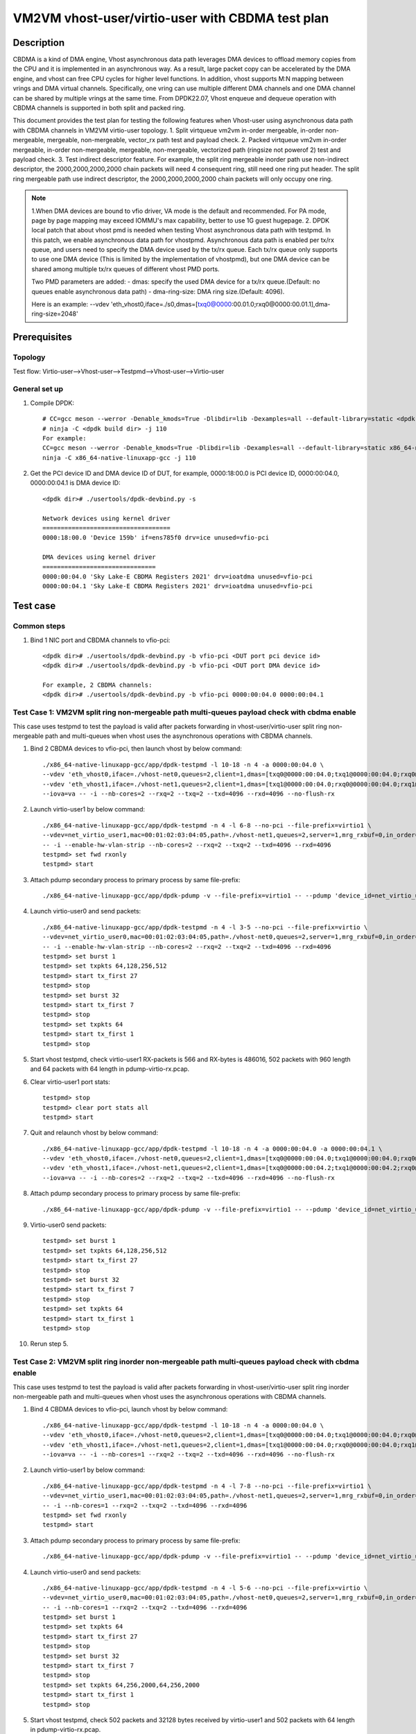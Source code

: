 .. SPDX-License-Identifier: BSD-3-Clause
   Copyright(c) 2022 Intel Corporation


=================================================
VM2VM vhost-user/virtio-user with CBDMA test plan
=================================================

Description
===========

CBDMA is a kind of DMA engine, Vhost asynchronous data path leverages DMA devices to offload memory copies from the CPU
and it is implemented in an asynchronous way. As a result, large packet copy can be accelerated by the DMA engine, and
vhost can free CPU cycles for higher level functions. In addition, vhost supports M:N mapping between vrings and DMA
virtual channels. Specifically, one vring can use multiple different DMA channels and one DMA channel can be shared by
multiple vrings at the same time. From DPDK22.07, Vhost enqueue and dequeue operation with CBDMA channels is supported
in both split and packed ring.

This document provides the test plan for testing the following features when Vhost-user using asynchronous data path with
CBDMA channels in VM2VM virtio-user topology.
1. Split virtqueue vm2vm in-order mergeable, in-order non-mergeable, mergeable, non-mergeable, vector_rx path test and payload check.
2. Packed virtqueue vm2vm in-order mergeable, in-order non-mergeable, mergeable, non-mergeable, vectorized path (ringsize not powerof 2) test and payload check.
3. Test indirect descriptor feature.
For example, the split ring mergeable inorder path use non-indirect descriptor, the 2000,2000,2000,2000 chain packets will need 4 consequent ring,
still need one ring put header.
The split ring mergeable path use indirect descriptor, the 2000,2000,2000,2000 chain packets will only occupy one ring.

.. note::

   1.When DMA devices are bound to vfio driver, VA mode is the default and recommended. For PA mode, page by page mapping may
   exceed IOMMU's max capability, better to use 1G guest hugepage.
   2. DPDK local patch that about vhost pmd is needed when testing Vhost asynchronous data path with testpmd. In this patch,
   we enable asynchronous data path for vhostpmd. Asynchronous data path is enabled per tx/rx queue, and users need to specify
   the DMA device used by the tx/rx queue. Each tx/rx queue only supports to use one DMA device (This is limited by the
   implementation of vhostpmd), but one DMA device can be shared among multiple tx/rx queues of different vhost PMD ports.

   Two PMD parameters are added:
   - dmas:	specify the used DMA device for a tx/rx queue.(Default: no queues enable asynchronous data path)
   - dma-ring-size: DMA ring size.(Default: 4096).

   Here is an example:
   --vdev 'eth_vhost0,iface=./s0,dmas=[txq0@0000:00.01.0;rxq0@0000:00.01.1],dma-ring-size=2048'

Prerequisites
=============

Topology
--------
Test flow: Virtio-user-->Vhost-user-->Testpmd-->Vhost-user-->Virtio-user

General set up
--------------
1. Compile DPDK::

    # CC=gcc meson --werror -Denable_kmods=True -Dlibdir=lib -Dexamples=all --default-library=static <dpdk build dir>
    # ninja -C <dpdk build dir> -j 110
    For example:
    CC=gcc meson --werror -Denable_kmods=True -Dlibdir=lib -Dexamples=all --default-library=static x86_64-native-linuxapp-gcc
    ninja -C x86_64-native-linuxapp-gcc -j 110

2. Get the PCI device ID and DMA device ID of DUT, for example, 0000:18:00.0 is PCI device ID, 0000:00:04.0, 0000:00:04.1 is DMA device ID::

    <dpdk dir># ./usertools/dpdk-devbind.py -s

    Network devices using kernel driver
    ===================================
    0000:18:00.0 'Device 159b' if=ens785f0 drv=ice unused=vfio-pci

    DMA devices using kernel driver
    ===============================
    0000:00:04.0 'Sky Lake-E CBDMA Registers 2021' drv=ioatdma unused=vfio-pci
    0000:00:04.1 'Sky Lake-E CBDMA Registers 2021' drv=ioatdma unused=vfio-pci

Test case
=========

Common steps
------------
1. Bind 1 NIC port and CBDMA channels to vfio-pci::

    <dpdk dir># ./usertools/dpdk-devbind.py -b vfio-pci <DUT port pci device id>
    <dpdk dir># ./usertools/dpdk-devbind.py -b vfio-pci <DUT port DMA device id>

    For example, 2 CBDMA channels:
    <dpdk dir># ./usertools/dpdk-devbind.py -b vfio-pci 0000:00:04.0 0000:00:04.1

Test Case 1: VM2VM split ring non-mergeable path multi-queues payload check with cbdma enable
---------------------------------------------------------------------------------------------
This case uses testpmd to test the payload is valid after packets forwarding in vhost-user/virtio-user
split ring non-mergeable path and multi-queues when vhost uses the asynchronous operations with CBDMA channels.

1. Bind 2 CBDMA devices to vfio-pci, then launch vhost by below command::

    ./x86_64-native-linuxapp-gcc/app/dpdk-testpmd -l 10-18 -n 4 -a 0000:00:04.0 \
    --vdev 'eth_vhost0,iface=./vhost-net0,queues=2,client=1,dmas=[txq0@0000:00:04.0;txq1@0000:00:04.0;rxq0@0000:00:04.0]' \
    --vdev 'eth_vhost1,iface=./vhost-net1,queues=2,client=1,dmas=[txq1@0000:00:04.0;rxq0@0000:00:04.0;rxq1@0000:00:04.0]' \
    --iova=va -- -i --nb-cores=2 --rxq=2 --txq=2 --txd=4096 --rxd=4096 --no-flush-rx

2. Launch virtio-user1 by below command::

    ./x86_64-native-linuxapp-gcc/app/dpdk-testpmd -n 4 -l 6-8 --no-pci --file-prefix=virtio1 \
    --vdev=net_virtio_user1,mac=00:01:02:03:04:05,path=./vhost-net1,queues=2,server=1,mrg_rxbuf=0,in_order=0,queue_size=4096 \
    -- -i --enable-hw-vlan-strip --nb-cores=2 --rxq=2 --txq=2 --txd=4096 --rxd=4096
    testpmd> set fwd rxonly
    testpmd> start

3. Attach pdump secondary process to primary process by same file-prefix::

    ./x86_64-native-linuxapp-gcc/app/dpdk-pdump -v --file-prefix=virtio1 -- --pdump 'device_id=net_virtio_user1,queue=*,rx-dev=./pdump-virtio-rx.pcap,mbuf-size=8000'

4. Launch virtio-user0 and send packets::

    ./x86_64-native-linuxapp-gcc/app/dpdk-testpmd -n 4 -l 3-5 --no-pci --file-prefix=virtio \
    --vdev=net_virtio_user0,mac=00:01:02:03:04:05,path=./vhost-net0,queues=2,server=1,mrg_rxbuf=0,in_order=0,queue_size=4096 \
    -- -i --enable-hw-vlan-strip --nb-cores=2 --rxq=2 --txq=2 --txd=4096 --rxd=4096
    testpmd> set burst 1
    testpmd> set txpkts 64,128,256,512
    testpmd> start tx_first 27
    testpmd> stop
    testpmd> set burst 32
    testpmd> start tx_first 7
    testpmd> stop
    testpmd> set txpkts 64
    testpmd> start tx_first 1
    testpmd> stop

5. Start vhost testpmd, check virtio-user1 RX-packets is 566 and RX-bytes is 486016, 502 packets with 960 length and 64 packets with 64 length in pdump-virtio-rx.pcap.

6. Clear virtio-user1 port stats::

    testpmd> stop
    testpmd> clear port stats all
    testpmd> start

7. Quit and relaunch vhost by below command::

    ./x86_64-native-linuxapp-gcc/app/dpdk-testpmd -l 10-18 -n 4 -a 0000:00:04.0 -a 0000:00:04.1 \
    --vdev 'eth_vhost0,iface=./vhost-net0,queues=2,client=1,dmas=[txq0@0000:00:04.0;txq1@0000:00:04.0;rxq0@0000:00:04.1;rxq1@0000:00:04.1]' \
    --vdev 'eth_vhost1,iface=./vhost-net1,queues=2,client=1,dmas=[txq0@0000:00:04.2;txq1@0000:00:04.2;rxq0@0000:00:04.3;rxq1@0000:00:04.3]' \
    --iova=va -- -i --nb-cores=2 --rxq=2 --txq=2 --txd=4096 --rxd=4096 --no-flush-rx

8. Attach pdump secondary process to primary process by same file-prefix::

    ./x86_64-native-linuxapp-gcc/app/dpdk-pdump -v --file-prefix=virtio1 -- --pdump 'device_id=net_virtio_user1,queue=*,rx-dev=./pdump-virtio-rx.pcap,mbuf-size=8000'

9. Virtio-user0 send packets::

    testpmd> set burst 1
    testpmd> set txpkts 64,128,256,512
    testpmd> start tx_first 27
    testpmd> stop
    testpmd> set burst 32
    testpmd> start tx_first 7
    testpmd> stop
    testpmd> set txpkts 64
    testpmd> start tx_first 1
    testpmd> stop

10. Rerun step 5.

Test Case 2: VM2VM split ring inorder non-mergeable path multi-queues payload check with cbdma enable
-----------------------------------------------------------------------------------------------------
This case uses testpmd to test the payload is valid after packets forwarding in vhost-user/virtio-user
split ring inorder non-mergeable path and multi-queues when vhost uses the asynchronous operations with CBDMA channels.

1. Bind 4 CBDMA devices to vfio-pci, launch vhost by below command::

    ./x86_64-native-linuxapp-gcc/app/dpdk-testpmd -l 10-18 -n 4 -a 0000:00:04.0 \
    --vdev 'eth_vhost0,iface=./vhost-net0,queues=2,client=1,dmas=[txq0@0000:00:04.0;txq1@0000:00:04.0;rxq0@0000:00:04.0]' \
    --vdev 'eth_vhost1,iface=./vhost-net1,queues=2,client=1,dmas=[txq1@0000:00:04.0;rxq0@0000:00:04.0;rxq1@0000:00:04.0]' \
    --iova=va -- -i --nb-cores=1 --rxq=2 --txq=2 --txd=4096 --rxd=4096 --no-flush-rx

2. Launch virtio-user1 by below command::

    ./x86_64-native-linuxapp-gcc/app/dpdk-testpmd -n 4 -l 7-8 --no-pci --file-prefix=virtio1 \
    --vdev=net_virtio_user1,mac=00:01:02:03:04:05,path=./vhost-net1,queues=2,server=1,mrg_rxbuf=0,in_order=1,queue_size=4096 \
    -- -i --nb-cores=1 --rxq=2 --txq=2 --txd=4096 --rxd=4096
    testpmd> set fwd rxonly
    testpmd> start

3. Attach pdump secondary process to primary process by same file-prefix::

    ./x86_64-native-linuxapp-gcc/app/dpdk-pdump -v --file-prefix=virtio1 -- --pdump 'device_id=net_virtio_user1,queue=*,rx-dev=./pdump-virtio-rx.pcap,mbuf-size=8000'

4. Launch virtio-user0 and send packets::

    ./x86_64-native-linuxapp-gcc/app/dpdk-testpmd -n 4 -l 5-6 --no-pci --file-prefix=virtio \
    --vdev=net_virtio_user0,mac=00:01:02:03:04:05,path=./vhost-net0,queues=2,server=1,mrg_rxbuf=0,in_order=1,queue_size=4096 \
    -- -i --nb-cores=1 --rxq=2 --txq=2 --txd=4096 --rxd=4096
    testpmd> set burst 1
    testpmd> set txpkts 64
    testpmd> start tx_first 27
    testpmd> stop
    testpmd> set burst 32
    testpmd> start tx_first 7
    testpmd> stop
    testpmd> set txpkts 64,256,2000,64,256,2000
    testpmd> start tx_first 1
    testpmd> stop

5. Start vhost testpmd, check 502 packets and 32128 bytes received by virtio-user1 and 502 packets with 64 length in pdump-virtio-rx.pcap.

6. Clear virtio-user1 port stats::

    testpmd> stop
    testpmd> clear port stats all
    testpmd> start

7. Quit and relaunch vhost by below command::

    ./x86_64-native-linuxapp-gcc/app/dpdk-testpmd -l 10-18 -n 4 -a 0000:00:04.0 -a 0000:00:04.1 -a 0000:00:04.2 -a 0000:00:04.3 \
    --vdev 'eth_vhost0,iface=./vhost-net0,queues=2,client=1,dmas=[txq0@0000:00:04.0;txq1@0000:00:04.0;rxq0@0000:00:04.1;rxq1@0000:00:04.1]' \
    --vdev 'eth_vhost1,iface=./vhost-net1,queues=2,client=1,dmas=[txq0@0000:00:04.2;txq1@0000:00:04.2;rxq0@0000:00:04.3;rxq1@0000:00:04.3]' \
    --iova=va -- -i --nb-cores=1 --rxq=2 --txq=2 --txd=4096 --rxd=4096 --no-flush-rx

8. Attach pdump secondary process to primary process by same file-prefix::

    ./x86_64-native-linuxapp-gcc/app/dpdk-pdump -v --file-prefix=virtio1 -- --pdump 'device_id=net_virtio_user1,queue=*,rx-dev=./pdump-virtio-rx.pcap,mbuf-size=8000'

9. Virtio-user0 send packets::

    testpmd> set burst 1
    testpmd> start tx_first 27
    testpmd> stop
    testpmd> set burst 32
    testpmd> start tx_first 7
    testpmd> stop
    testpmd> set txpkts 64,256,2000,64,256,2000
    testpmd> start tx_first 1
    testpmd> stop

10. Rerun step 5.

Test Case 3: VM2VM split ring vectorized path multi-queues payload check with cbdma enable
------------------------------------------------------------------------------------------
This case uses testpmd to test the payload is valid after packets forwarding in vhost-user/virtio-user
split ring vectorized path and multi-queues when vhost uses the asynchronous operations with CBDMA channels.

1. Bind 8 CBDMA devices to vfio-pci, launch vhost by below command::

    ./x86_64-native-linuxapp-gcc/app/dpdk-testpmd -l 10-18 -n 4 -a 0000:00:04.0 0 \
    --vdev 'eth_vhost0,iface=./vhost-net0,queues=2,client=1,dmas=[txq0@0000:00:04.0;txq1@0000:00:04.0;rxq0@0000:00:04.0]' \
    --vdev 'eth_vhost1,iface=./vhost-net1,queues=2,client=1,dmas=[txq1@0000:00:04.0;rxq0@0000:00:04.0;rxq1@0000:00:04.0]' \
    --iova=va -- -i --nb-cores=1 --rxq=2 --txq=2 --txd=4096 --rxd=4096 --no-flush-rx

2. Launch virtio-user1 by below command::

    ./x86_64-native-linuxapp-gcc/app/dpdk-testpmd -n 4 -l 7-8 --no-pci --file-prefix=virtio1 \
    --vdev=net_virtio_user1,mac=00:01:02:03:04:05,path=./vhost-net1,queues=2,server=1,mrg_rxbuf=0,in_order=0,vectorized=1,queue_size=4096 \
    -- -i --nb-cores=1 --rxq=2 --txq=2 --txd=4096 --rxd=4096
    testpmd> set fwd rxonly
    testpmd> start

3. Attach pdump secondary process to primary process by same file-prefix::

    ./x86_64-native-linuxapp-gcc/app/dpdk-pdump -v --file-prefix=virtio1 -- --pdump 'device_id=net_virtio_user1,queue=*,rx-dev=./pdump-virtio-rx.pcap,mbuf-size=8000'

4. Launch virtio-user0 and send packets::

    ./x86_64-native-linuxapp-gcc/app/dpdk-testpmd -n 4 -l 5-6 --no-pci --file-prefix=virtio \
    --vdev=net_virtio_user0,mac=00:01:02:03:04:05,path=./vhost-net0,queues=2,server=1,mrg_rxbuf=0,in_order=0,,vectorized=1,queue_size=4096 \
    -- -i --nb-cores=1 --rxq=2 --txq=2 --txd=4096 --rxd=4096
    testpmd> set burst 32
    testpmd> set txpkts 64
    testpmd> start tx_first 7
    testpmd> stop
    testpmd> set burst 1
    testpmd> set txpkts 64,256,2000,64,256,2000
    testpmd> start tx_first 27
    testpmd> stop

5. Start vhost testpmd, check 448 packets and 28672 bytes received by virtio-user1 and 448 packets with 64 length in pdump-virtio-rx.pcap.

6. Clear virtio-user1 port stats::

    testpmd> stop
    testpmd> clear port stats all
    testpmd> start

7. Quit and relaunch vhost by below command::

    ./x86_64-native-linuxapp-gcc/app/dpdk-testpmd -l 10-18 -n 4 \
    -a 0000:00:04.0 -a 0000:00:04.1 -a 0000:00:04.2 -a 0000:00:04.3 -a 0000:00:04.4 -a 0000:00:04.5 -a 0000:00:04.6 -a 0000:00:04.7 \
    --vdev 'eth_vhost0,iface=./vhost-net0,queues=2,client=1,dmas=[txq0@0000:00:04.0;txq1@0000:00:04.1;rxq0@0000:00:04.2;rxq1@0000:00:04.3]' \
    --vdev 'eth_vhost1,iface=./vhost-net1,queues=2,client=1,dmas=[txq0@0000:00:04.4;txq1@0000:00:04.5;rxq0@0000:00:04.6;rxq1@0000:00:04.7]' \
    --iova=va -- -i --nb-cores=1 --rxq=2 --txq=2 --txd=4096 --rxd=4096 --no-flush-rx

8. Attach pdump secondary process to primary process by same file-prefix::

    ./x86_64-native-linuxapp-gcc/app/dpdk-pdump -v --file-prefix=virtio1 -- --pdump 'device_id=net_virtio_user1,queue=*,rx-dev=./pdump-virtio-rx.pcap,mbuf-size=8000'

9. Virtio-user0 send packets::

    testpmd> set burst 32
    testpmd> set txpkts 64
    testpmd> start tx_first 7
    testpmd> stop
    testpmd> set burst 1
    testpmd> set txpkts 64,256,2000,64,256,2000
    testpmd> start tx_first 27
    testpmd> stop

10. Rerun step 5.

Test Case 4: VM2VM split ring inorder mergeable path test non-indirect descriptor with cbdma enable
---------------------------------------------------------------------------------------------------
This case uses testpmd to test the payload is valid and non-indirect descriptor after packets forwarding
in vhost-user/virtio-user split ring inorder mergeable path and multi-queues when vhost uses the asynchronous
operations with CBDMA channels.

1. Bind 8 CBDMA devices to vfio-pci, launch testpmd by below command::

    ./x86_64-native-linuxapp-gcc/app/dpdk-testpmd -l 10-18 -n 4 -a 0000:00:04.0 -a 0000:00:04.1 \
    --vdev 'eth_vhost0,iface=./vhost-net0,queues=2,client=1,dmas=[txq0@0000:00:04.0;txq1@0000:00:04.0;rxq0@0000:00:04.0]' \
    --vdev 'eth_vhost1,iface=./vhost-net1,queues=2,client=1,dmas=[txq0@0000:00:04.0;rxq0@0000:00:04.0;rxq1@0000:00:04.0]' \
    --iova=va -- -i --nb-cores=1 --rxq=2 --txq=2 --txd=256 --rxd=256 --no-flush-rx

2. Launch virtio-user1 by below command::

    ./x86_64-native-linuxapp-gcc/app/dpdk-testpmd -n 4 -l 7-8 --no-pci --file-prefix=virtio1 \
    --vdev=net_virtio_user1,mac=00:01:02:03:04:05,path=./vhost-net1,queues=2,server=1,mrg_rxbuf=1,in_order=1,queue_size=256 \
    -- -i --nb-cores=1 --rxq=2 --txq=2 --txd=256 --rxd=256
    testpmd> set fwd rxonly
    testpmd> start

3. Attach pdump secondary process to primary process by same file-prefix::

    ./x86_64-native-linuxapp-gcc/app/dpdk-pdump -v --file-prefix=virtio1 -- --pdump 'device_id=net_virtio_user1,queue=*,rx-dev=./pdump-virtio-rx.pcap,mbuf-size=8000'

4. Launch virtio-user0 and send packets(include 251 small packets and 32 8K packets)::

    ./x86_64-native-linuxapp-gcc/app/dpdk-testpmd -n 4 -l 5-6 --no-pci --file-prefix=virtio \
    --vdev=net_virtio_user0,mac=00:01:02:03:04:05,path=./vhost-net0,queues=2,server=1,mrg_rxbuf=1,in_order=1,queue_size=256 \
    -- -i --nb-cores=1 --rxq=2 --txq=2 --txd=256 --rxd=256
    testpmd> set burst 1
    testpmd> set txpkts 64
    testpmd> start tx_first 27
    testpmd> stop
    testpmd> set burst 32
    testpmd> start tx_first 7
    testpmd> stop
    testpmd> set txpkts 2000,2000,2000,2000
    testpmd> start tx_first 1
    testpmd> stop

5. Start vhost, then quit pdump and three testpmd, about split virtqueue inorder mergeable path, it use the non-direct descriptors, the 8k length pkt will occupies 5 ring:2000,2000,2000,2000 will need 4 consequent ring,
still need one ring put header. So check 504 packets and 48128 bytes received by virtio-user1 and 502 packets with 64 length and 2 packets with 8K length in pdump-virtio-rx.pcap.

6. Relaunch vhost by below command::

    ./x86_64-native-linuxapp-gcc/app/dpdk-testpmd -l 10-18 -n 4 -a 0000:00:04.0 -a 0000:00:04.1 -a 0000:00:04.2 -a 0000:00:04.3 -a 0000:00:04.4 -a 0000:00:04.5 -a 0000:00:04.6 -a 0000:00:04.7 \
    --vdev 'eth_vhost0,iface=./vhost-net0,queues=2,client=1,dmas=[txq0@0000:00:04.0;txq1@0000:00:04.1;rxq0@0000:00:04.2;rxq1@0000:00:04.3]' \
    --vdev 'eth_vhost1,iface=./vhost-net1,queues=2,client=1,dmas=[txq0@0000:00:04.4;txq1@0000:00:04.5;rxq0@0000:00:04.6;rxq1@0000:00:04.7]' \
    --iova=va -- -i --nb-cores=1 --rxq=2 --txq=2 --txd=256 --rxd=256 --no-flush-rx

7. Rerun step 2-5.

Test Case 5: VM2VM split ring mergeable path test indirect descriptor with cbdma enable
---------------------------------------------------------------------------------------
This case uses testpmd to test the payload is valid and indirect descriptor after packets
forwarding in vhost-user/virtio-user split ring mergeable path and multi-queues when vhost
uses the asynchronous operations with CBDMA channels.

1. Bind 8 CBDMA devices to vfio-pci, launch testpmd by below command::

    ./x86_64-native-linuxapp-gcc/app/dpdk-testpmd -l 10-18 -n 4 -a 0000:00:04.0 -a 0000:00:04.1 \
    --vdev 'eth_vhost0,iface=./vhost-net0,queues=2,client=1,dmas=[txq0@0000:00:04.0;rxq0@0000:00:04.0;rxq1@0000:00:04.0]' \
    --vdev 'eth_vhost1,iface=./vhost-net1,queues=2,client=1,dmas=[txq0@0000:00:04.1;txq1@0000:00:04.1;rxq0@0000:00:04.1]' \
    --iova=va -- -i --nb-cores=1 --rxq=2 --txq=2 --txd=256 --rxd=256 --no-flush-rx

2. Launch virtio-user1 by below command::

    ./x86_64-native-linuxapp-gcc/app/dpdk-testpmd -n 4 -l 7-8 --no-pci --file-prefix=virtio1 \
    --vdev=net_virtio_user1,mac=00:01:02:03:04:05,path=./vhost-net1,queues=2,server=1,mrg_rxbuf=1,in_order=0,queue_size=256 \
    -- -i --nb-cores=1 --rxq=2 --txq=2 --txd=256 --rxd=256
    testpmd> set fwd rxonly
    testpmd> start

3. Attach pdump secondary process to primary process by same file-prefix::

    ./x86_64-native-linuxapp-gcc/app/dpdk-pdump -v --file-prefix=virtio1 -- --pdump 'device_id=net_virtio_user1,queue=*,rx-dev=./pdump-virtio-rx.pcap,mbuf-size=8000'

4. Launch virtio-user0 and send packets(include 251 small packets and 32 8K packets)::

    ./x86_64-native-linuxapp-gcc/app/dpdk-testpmd -n 4 -l 5-6 --no-pci --file-prefix=virtio \
    --vdev=net_virtio_user0,mac=00:01:02:03:04:05,path=./vhost-net0,queues=2,server=1,mrg_rxbuf=1,in_order=0,queue_size=256 \
    -- -i --nb-cores=1 --rxq=2 --txq=2 --txd=256 --rxd=256
    testpmd> set burst 1
    testpmd> set txpkts 64
    testpmd> start tx_first 27
    testpmd> stop
    testpmd> set burst 32
    testpmd> start tx_first 7
    testpmd> stop
    testpmd> set txpkts 2000,2000,2000,2000
    testpmd> start tx_first 1
    testpmd> stop

5. Start vhost, then quit pdump and three testpmd, about split virtqueue mergeable path, it use the indirect descriptors, the 8k length pkt will just occupies one ring.
So check 512 packets and 112128 bytes received by virtio-user1 and 502 packets with 64 length and 10 packets with 8K length in pdump-virtio-rx.pcap.

6. Quit and relaunch vhost by below command::

    ./x86_64-native-linuxapp-gcc/app/dpdk-testpmd -l 10-18 -n 4 -a 0000:00:04.0 -a 0000:00:04.1 -a 0000:00:04.2 -a 0000:00:04.3 -a 0000:00:04.4 -a 0000:00:04.5 -a 0000:00:04.6 -a 0000:00:04.7 \
    --vdev 'eth_vhost0,iface=./vhost-net0,queues=2,client=1,dmas=[txq0@0000:00:04.0;txq0@0000:00:04.1;rxq0@0000:00:04.2;rxq1@0000:00:04.3]' \
    --vdev 'eth_vhost1,iface=./vhost-net1,queues=2,client=1,dmas=[txq0@0000:00:04.4;txq0@0000:00:04.5;rxq0@0000:00:04.6;rxq1@0000:00:04.7]' \
    --iova=va -- -i --nb-cores=1 --rxq=2 --txq=2 --txd=256 --rxd=256 --no-flush-rx

7. Rerun step 2-5.

Test Case 6: VM2VM packed ring non-mergeable path multi-queues payload check with cbdma enable
----------------------------------------------------------------------------------------------
This case uses testpmd to test the payload is valid after packets forwarding in vhost-user/virtio-user
packed ring non-mergeable path and multi-queues when vhost uses the asynchronous operations with CBDMA channels.

1. Bind 2 CBDMA devices to vfio-pci, launch vhost by below command::

    ./x86_64-native-linuxapp-gcc/app/dpdk-testpmd -l 10-18 -n 4 -a 0000:00:04.0 -a 0000:00:04.1 \
    --vdev 'eth_vhost0,iface=./vhost-net0,queues=2,client=1,dmas=[txq0@0000:00:04.0;txq1@0000:00:04.1;rxq0@0000:00:04.0;rxq1@0000:00:04.1]' \
    --vdev 'eth_vhost1,iface=./vhost-net1,queues=2,client=1,dmas=[txq0@0000:00:04.0;txq1@0000:00:04.1;rxq0@0000:00:04.0;rxq1@0000:00:04.1]' \
    --iova=va -i --nb-cores=1 --rxq=2 --txq=2 --txd=4096 --rxd=4096 --no-flush-rx

2. Launch virtio-user1 by below command::

    ./x86_64-native-linuxapp-gcc/app/dpdk-testpmd -n 4 -l 7-8 --no-pci --file-prefix=virtio1 \
    --vdev=net_virtio_user1,mac=00:01:02:03:04:05,path=./vhost-net1,queues=2,server=1,packed_vq=1,mrg_rxbuf=0,in_order=0,queue_size=4096 \
    -- -i --nb-cores=1 --rxq=2 --txq=2 --txd=4096 --rxd=4096
    testpmd> set fwd rxonly
    testpmd> start

3. Attach pdump secondary process to primary process by same file-prefix::

    ./x86_64-native-linuxapp-gcc/app/dpdk-pdump -v --file-prefix=virtio1 -- --pdump 'device_id=net_virtio_user1,queue=*,rx-dev=./pdump-virtio-rx.pcap,mbuf-size=8000'

4. Launch virtio-user0 and send packets::

    ./x86_64-native-linuxapp-gcc/app/dpdk-testpmd -n 4 -l 5-6 --no-pci --file-prefix=virtio \
    --vdev=net_virtio_user0,mac=00:01:02:03:04:05,path=./vhost-net0,queues=2,server=1,packed_vq=1,mrg_rxbuf=0,in_order=0,queue_size=4096 \
    -- -i --nb-cores=1 --rxq=2 --txq=2 --txd=4096 --rxd=4096
    testpmd> set burst 32
    testpmd> set txpkts 64
    testpmd> start tx_first 7
    testpmd> stop
    testpmd> set burst 1
    testpmd> set txpkts 64,256,2000,64,256,2000
    testpmd> start tx_first 27
    testpmd> stop

5. Start vhost testpmd, check virtio-user1 RX-packets is 448 and RX-bytes is 28672, 448 packets with 64 length in pdump-virtio-rx.pcap.

6. Clear virtio-user1 port stats::

    testpmd> stop
    testpmd> clear port stats all
    testpmd> start

7. Quit and relaunch vhost with iova=pa by below command::

    ./x86_64-native-linuxapp-gcc/app/dpdk-testpmd -l 10-18 -n 4 -a 0000:00:04.0 -a 0000:00:04.1 \
    --vdev 'eth_vhost0,iface=./vhost-net0,queues=2,client=1,dmas=[txq0@0000:00:04.0;rxq0@0000:00:04.0;rxq1@0000:00:04.1]' \
    --vdev 'eth_vhost1,iface=./vhost-net1,queues=2,client=1,dmas=[txq0@0000:00:04.0;txq1@0000:00:04.1;rxq0@0000:00:04.0]' \
    --iova=va -i --nb-cores=1 --rxq=2 --txq=2 --txd=4096 --rxd=4096 --no-flush-rx

8. Attach pdump secondary process to primary process by same file-prefix::

    ./x86_64-native-linuxapp-gcc/app/dpdk-pdump -v --file-prefix=virtio1 -- --pdump 'device_id=net_virtio_user1,queue=*,rx-dev=./pdump-virtio-rx.pcap,mbuf-size=8000'

9. Virtio-user0 send packets::

    testpmd> set burst 32
    testpmd> set txpkts 64
    testpmd> start tx_first 7
    testpmd> stop
    testpmd> set burst 1
    testpmd> set txpkts 64,256,2000,64,256,2000
    testpmd> start tx_first 27
    testpmd> stop

10. Rerun step 5.

Test Case 7: VM2VM packed ring mergeable path multi-queues payload check with cbdma enable
------------------------------------------------------------------------------------------
This case uses testpmd to test the payload is valid after packets forwarding in vhost-user/virtio-user
packed ring mergeable path and multi-queues when vhost uses the asynchronous operations with CBDMA channels.

1. Bind 8 CBDMA devices to vfio-pci, launch vhost by below command::

    ./x86_64-native-linuxapp-gcc/app/dpdk-testpmd -l 10-18 -n 4 -a 0000:00:04.0 \
    --vdev 'eth_vhost0,iface=./vhost-net0,queues=2,client=1,dmas=[txq0@0000:00:04.0;rxq0@0000:00:04.0;rxq1@0000:00:04.0]' \
    --vdev 'eth_vhost1,iface=./vhost-net1,queues=2,client=1,dmas=[txq0@0000:00:04.0;txq1@0000:00:04.0;rxq0@0000:00:04.0]' \
    --iova=va -i --nb-cores=1 --rxq=2 --txq=2 --txd=4096 --rxd=4096 --no-flush-rx

2. Launch virtio-user1 by below command::

    ./x86_64-native-linuxapp-gcc/app/dpdk-testpmd -n 4 -l 7-8 --no-pci --file-prefix=virtio1 \
    --vdev=net_virtio_user1,mac=00:01:02:03:04:05,path=./vhost-net1,queues=2,server=1,packed_vq=1,mrg_rxbuf=1,in_order=0,queue_size=4096 \
    -- -i --nb-cores=1 --rxq=2 --txq=2 --txd=4096 --rxd=4096
    testpmd> set fwd rxonly
    testpmd> start

3. Attach pdump secondary process to primary process by same file-prefix::

    ./x86_64-native-linuxapp-gcc/app/dpdk-pdump -v --file-prefix=virtio1 -- --pdump 'device_id=net_virtio_user1,queue=*,rx-dev=./pdump-virtio-rx.pcap,mbuf-size=8000'

4. Launch virtio-user0 and send packets::

    ./x86_64-native-linuxapp-gcc/app/dpdk-testpmd -n 4 -l 5-6 --no-pci --file-prefix=virtio \
    --vdev=net_virtio_user0,mac=00:01:02:03:04:05,path=./vhost-net0,queues=2,server=1,packed_vq=1,mrg_rxbuf=1,in_order=0,queue_size=4096 \
    -- -i --nb-cores=1 --rxq=2 --txq=2 --txd=4096 --rxd=4096
    testpmd> set burst 1
    testpmd> set txpkts 64,256,2000,64,256,2000
    testpmd> start tx_first 27
    testpmd> stop
    testpmd> set burst 32
    testpmd> set txpkts 64
    testpmd> start tx_first 7
    testpmd> stop

5. Start vhost testpmd, then quit pdump, check 502 packets and 279232 bytes received by virtio-user1 and 54 packets with 4640 length and 448 packets with 64 length in pdump-virtio-rx.pcap.

6. Clear virtio-user1 port stats::

    testpmd> stop
    testpmd> clear port stats all
    testpmd> start

7. Quit and relaunch vhost by below command::

    ./x86_64-native-linuxapp-gcc/app/dpdk-testpmd -l 10-18 -n 4 -a 0000:00:04.0 \
    --vdev 'eth_vhost0,iface=./vhost-net0,queues=2,client=1,dmas=[txq0@0000:00:04.0;txq0@0000:00:04.1;rxq0@0000:00:04.2;rxq1@0000:00:04.3]' \
    --vdev 'eth_vhost1,iface=./vhost-net1,queues=2,client=1,dmas=[txq0@0000:00:04.4;txq0@0000:00:04.5;rxq0@0000:00:04.6;rxq1@0000:00:04.7]' \
    --iova=va -i --nb-cores=1 --rxq=2 --txq=2 --txd=4096 --rxd=4096 --no-flush-rx

8. Attach pdump secondary process to primary process by same file-prefix::

    ./x86_64-native-linuxapp-gcc/app/dpdk-pdump -v --file-prefix=virtio1 -- --pdump 'device_id=net_virtio_user1,queue=*,rx-dev=./pdump-virtio-rx.pcap,mbuf-size=8000'

9. Virtio-user0 send packets::

    testpmd> set burst 1
    testpmd> set txpkts 64,256,2000,64,256,2000
    testpmd> start tx_first 27
    testpmd> stop
    testpmd> set burst 32
    testpmd> set txpkts 64
    testpmd> start tx_first 7
    testpmd> stop

10. Rerun step 5.

Test Case 8: VM2VM packed ring inorder mergeable path multi-queues payload check with cbdma enable
--------------------------------------------------------------------------------------------------
This case uses testpmd to test the payload is valid after packets forwarding in vhost-user/virtio-user
packed ring inorder mergeable path and multi-queues when vhost uses the asynchronous operations with CBDMA channels.

1. Bind 4 CBDMA devices to vfio-pci, launch vhost by below command::

    ./x86_64-native-linuxapp-gcc/app/dpdk-testpmd -l 10-18 -n 4 -a 0000:00:04.0 \
    --vdev 'eth_vhost0,iface=./vhost-net0,queues=2,client=1,dmas=[txq0@0000:00:04.0;rxq0@0000:00:04.0;rxq1@0000:00:04.0]' \
    --vdev 'eth_vhost1,iface=./vhost-net1,queues=2,client=1,dmas=[txq0@0000:00:04.0;txq1@0000:00:04.0;rxq0@0000:00:04.0]' \
    --iova=va -- -i --nb-cores=1 --rxq=2 --txq=2 --txd=4096 --rxd=4096 --no-flush-rx

2. Launch virtio-user1 by below command::

    ./x86_64-native-linuxapp-gcc/app/dpdk-testpmd -n 4 -l 7-8 --no-pci --file-prefix=virtio1 \
    --vdev=net_virtio_user1,mac=00:01:02:03:04:05,path=./vhost-net1,queues=2,server=1,packed_vq=1,mrg_rxbuf=1,in_order=1,queue_size=4096 \
    -- -i --nb-cores=1 --rxq=2 --txq=2 --txd=4096 --rxd=4096
    testpmd> set fwd rxonly
    testpmd> start

3. Attach pdump secondary process to primary process by same file-prefix::

    ./x86_64-native-linuxapp-gcc/app/dpdk-pdump -v --file-prefix=virtio1 -- --pdump 'device_id=net_virtio_user1,queue=*,rx-dev=./pdump-virtio-rx.pcap,mbuf-size=8000'

4. Launch virtio-user0 and send 8k length packets::

    ./x86_64-native-linuxapp-gcc/app/dpdk-testpmd -n 4 -l 5-6 --no-pci --file-prefix=virtio \
    --vdev=net_virtio_user0,mac=00:01:02:03:04:05,path=./vhost-net0,queues=2,server=1,packed_vq=1,mrg_rxbuf=1,in_order=1,queue_size=4096 \
    -- -i --nb-cores=1 --rxq=2 --txq=2 --txd=4096 --rxd=4096
    testpmd> set burst 1
    testpmd> set txpkts 64,256,2000,64,256,2000
    testpmd> start tx_first 27
    testpmd> stop
    testpmd> set burst 32
    testpmd> set txpkts 64
    testpmd> start tx_first 7
    testpmd> stop

5. Start vhost testpmd, then quit pdump, check 502 packets and 279232 bytes received by virtio-user1 and 54 packets with 4640 length and 448 packets with 64 length in pdump-virtio-rx.pcap.

6. Clear virtio-user1 port stats::

    testpmd> stop
    testpmd> clear port stats all
    testpmd> start

7. Quit and relaunch vhost by below command::

    ./x86_64-native-linuxapp-gcc/app/dpdk-testpmd -l 10-18 -n 4 -a 0000:00:04.0 -a 0000:00:04.1 -a 0000:00:04.2 -a 0000:00:04.3 \
    --vdev 'eth_vhost0,iface=./vhost-net0,queues=2,client=1,dmas=[txq0@0000:00:04.0;txq0@0000:00:04.1;rxq0@0000:00:04.2;rxq1@0000:00:04.3]' \
    --vdev 'eth_vhost1,iface=./vhost-net1,queues=2,client=1,dmas=[txq0@0000:00:04.0;txq0@0000:00:04.1;rxq0@0000:00:04.2;rxq1@0000:00:04.3]' \
    --iova=pa -- -i --nb-cores=1 --rxq=2 --txq=2 --txd=4096 --rxd=4096 --no-flush-rx

8. Attach pdump secondary process to primary process by same file-prefix::

    ./x86_64-native-linuxapp-gcc/app/dpdk-pdump -v --file-prefix=virtio1 -- --pdump 'device_id=net_virtio_user1,queue=*,rx-dev=./pdump-virtio-rx.pcap,mbuf-size=8000'

9. Virtio-user0 send packets::

    testpmd> set burst 1
    testpmd> set txpkts 64,256,2000,64,256,2000
    testpmd> start tx_first 27
    testpmd> stop
    testpmd> set burst 32
    testpmd> set txpkts 64
    testpmd> start tx_first 7
    testpmd> stop

10. Rerun step 5.

Test Case 9: VM2VM packed ring inorder non-mergeable path multi-queues payload check with cbdma enable
------------------------------------------------------------------------------------------------------
This case uses testpmd to test the payload is valid after packets forwarding in vhost-user/virtio-user
packed ring inorder non-mergeable path and multi-queues when vhost uses the asynchronous operations with CBDMA channels.

1. Bind 4 CBDMA devices to vfio-pci, launch vhost by below command::

    ./x86_64-native-linuxapp-gcc/app/dpdk-testpmd -l 10-18 -n 4 -a 0000:00:04.0 -a 0000:00:04.1 \
    --vdev 'eth_vhost0,iface=./vhost-net0,queues=2,client=1,dmas=[txq0@0000:00:04.0;rxq0@0000:00:04.1]' \
    --vdev 'eth_vhost1,iface=./vhost-net1,queues=2,client=1,dmas=[txq1@0000:00:04.0;rxq1@0000:00:04.1]' \
    --iova=va -- -i --nb-cores=1 --rxq=2 --txq=2 --txd=4096 --rxd=4096 --no-flush-rx

2. Launch virtio-user1 by below command::

    ./x86_64-native-linuxapp-gcc/app/dpdk-testpmd -n 4 -l 7-8 \
    --no-pci --file-prefix=virtio1 \
    --vdev=net_virtio_user1,mac=00:01:02:03:04:05,path=./vhost-net1,queues=2,server=1,packed_vq=1,mrg_rxbuf=0,in_order=1,queue_size=4096 \
    -- -i --nb-cores=1 --rxq=2 --txq=2 --txd=4096 --rxd=4096
    testpmd> set fwd rxonly
    testpmd> start

3. Attach pdump secondary process to primary process by same file-prefix::

    ./x86_64-native-linuxapp-gcc/app/dpdk-pdump -v --file-prefix=virtio1 -- --pdump 'device_id=net_virtio_user1,queue=*,rx-dev=./pdump-virtio-rx.pcap,mbuf-size=8000'

4. Launch virtio-user0 and send 8k length packets::

    ./x86_64-native-linuxapp-gcc/app/dpdk-testpmd -n 4 -l 5-6 --no-pci --file-prefix=virtio \
    --vdev=net_virtio_user0,mac=00:01:02:03:04:05,path=./vhost-net0,queues=2,server=1,packed_vq=1,mrg_rxbuf=0,in_order=1,queue_size=4096 \
    -- -i --nb-cores=1 --rxq=2 --txq=2 --txd=4096 --rxd=4096
    testpmd> set burst 32
    testpmd> set txpkts 64
    testpmd> start tx_first 7
    testpmd> stop
    testpmd> set burst 1
    testpmd> set txpkts 64,256,2000,64,256,2000
    testpmd> start tx_first 27
    testpmd> stop

5. Start vhost testpmd, then quit pdump, check 448 packets and 28672 bytes received by virtio-user1 and 448 packets with 64 length in pdump-virtio-rx.pcap.

6. Clear virtio-user1 port stats::

    testpmd> stop
    testpmd> clear port stats all
    testpmd> start

7. Quit and relaunch vhost by below command::

    ./x86_64-native-linuxapp-gcc/app/dpdk-testpmd -l 10-18 -n 4 -a 0000:00:04.0 -a 0000:00:04.1 -a 0000:00:04.3 -a 0000:00:04.4 \
    --vdev 'eth_vhost0,iface=./vhost-net0,queues=2,client=1,dmas=[txq0@0000:00:04.0;txq0@0000:00:04.1;rxq0@0000:00:04.2;rxq1@0000:00:04.3]' \
    --vdev 'eth_vhost1,iface=./vhost-net1,queues=2,client=1,dmas=[txq0@0000:00:04.0;txq0@0000:00:04.1;rxq0@0000:00:04.2;rxq1@0000:00:04.3]' \
    --iova=va -- -i --nb-cores=1 --rxq=2 --txq=2 --txd=4096 --rxd=4096 --no-flush-rx

8. Attach pdump secondary process to primary process by same file-prefix::

    ./x86_64-native-linuxapp-gcc/app/dpdk-pdump -v --file-prefix=virtio1 -- --pdump 'device_id=net_virtio_user1,queue=*,rx-dev=./pdump-virtio-rx.pcap,mbuf-size=8000'

9. Virtio-user0 send packets::

    testpmd> set burst 32
    testpmd> set txpkts 64
    testpmd> start tx_first 7
    testpmd> stop
    testpmd> set burst 1
    testpmd> set txpkts 64,256,2000,64,256,2000
    testpmd> start tx_first 27
    testpmd> stop

10. Rerun step 5.

Test Case 10: VM2VM packed ring vectorized-rx path multi-queues payload check with cbdma enable
-----------------------------------------------------------------------------------------------
This case uses testpmd to test the payload is valid after packets forwarding in vhost-user/virtio-user
packed ring vectorized-rx path and multi-queues when vhost uses the asynchronous operations with CBDMA channels.

1. Bind 4 CBDMA devices to vfio-pci, launch vhost by below command::

    ./x86_64-native-linuxapp-gcc/app/dpdk-testpmd -l 10-18 -n 4 -a 0000:00:04.0 \
    --vdev 'eth_vhost0,iface=./vhost-net0,queues=2,client=1,dmas=[txq0@0000:00:04.0;rxq0@0000:00:04.0]' \
    --vdev 'eth_vhost1,iface=./vhost-net1,queues=2,client=1,dmas=[txq1@0000:00:04.0;rxq1@0000:00:04.0]' \
    --iova=va -- -i --nb-cores=2 --rxq=2 --txq=2 --txd=4096 --rxd=4096 --no-flush-rx

2. Launch virtio-user1 by below command::

    ./x86_64-native-linuxapp-gcc/app/dpdk-testpmd -n 4 -l 7-8 --no-pci --file-prefix=virtio1 --force-max-simd-bitwidth=512 \
    --vdev=net_virtio_user1,mac=00:01:02:03:04:05,path=./vhost-net1,queues=2,server=1,packed_vq=1,mrg_rxbuf=0,in_order=1,vectorized=1,queue_size=4096 \
    -- -i --nb-cores=1 --rxq=2 --txq=2 --txd=4096 --rxd=4096
    testpmd> set fwd rxonly
    testpmd> start

3. Attach pdump secondary process to primary process by same file-prefix::

    ./x86_64-native-linuxapp-gcc/app/dpdk-pdump -v --file-prefix=virtio1 -- --pdump 'device_id=net_virtio_user1,queue=*,rx-dev=./pdump-virtio-rx.pcap,mbuf-size=8000'

4. Launch virtio-user0 and send 8k length packets::

    ./x86_64-native-linuxapp-gcc/app/dpdk-testpmd -n 4 -l 5-6 --force-max-simd-bitwidth=512 --no-pci --file-prefix=virtio \
    --vdev=net_virtio_user0,mac=00:01:02:03:04:05,path=./vhost-net0,queues=2,server=1,packed_vq=1,mrg_rxbuf=0,in_order=1,vectorized=1,queue_size=4096 \
    -- -i --nb-cores=1 --rxq=2 --txq=2 --txd=4096 --rxd=4096
    testpmd> set burst 32
    testpmd> set txpkts 64
    testpmd> start tx_first 7
    testpmd> stop
    testpmd> set burst 1
    testpmd> set txpkts 64,256,2000,64,256,2000
    testpmd> start tx_first 27
    testpmd> stop

5. Start vhost testpmd, then quit pdump, check 448 packets and 28672 bytes received by virtio-user1 and 448 packets with 64 length in pdump-virtio-rx.pcap.

6. Clear virtio-user1 port stats::

    testpmd> stop
    testpmd> clear port stats all
    testpmd> start

7. Quit and relaunch vhost by below command::

    ./x86_64-native-linuxapp-gcc/app/dpdk-testpmd -l 10-18 -n 4 -a 0000:00:04.0 \
    --vdev 'eth_vhost0,iface=./vhost-net0,queues=2,client=1,dmas=[txq0@0000:00:04.0;txq0@0000:00:04.1;rxq0@0000:00:04.2;rxq1@0000:00:04.3]' \
    --vdev 'eth_vhost1,iface=./vhost-net1,queues=2,client=1,dmas=[txq0@0000:00:04.0;txq0@0000:00:04.1;rxq0@0000:00:04.2;rxq1@0000:00:04.3]' \
    --iova=pa -- -i --nb-cores=2 --rxq=2 --txq=2 --txd=4096 --rxd=4096 --no-flush-rx

8. Attach pdump secondary process to primary process by same file-prefix::

    ./x86_64-native-linuxapp-gcc/app/dpdk-pdump -v --file-prefix=virtio1 -- --pdump 'device_id=net_virtio_user1,queue=*,rx-dev=./pdump-virtio-rx.pcap,mbuf-size=8000'

9. Virtio-user0 send packets::

    testpmd> set burst 32
    testpmd> set txpkts 64
    testpmd> start tx_first 7
    testpmd> stop
    testpmd> set burst 1
    testpmd> set txpkts 64,256,2000,64,256,2000
    testpmd> start tx_first 27
    testpmd> stop

10. Rerun step 5.

Test Case 11: VM2VM packed ring vectorized path multi-queues payload check test with ring size is not power of 2 with cbdma enable
----------------------------------------------------------------------------------------------------------------------------------
This case uses testpmd to test the payload is valid after packets forwarding in vhost-user/virtio-user packed ring vectorized path
with ring size is not power of 2 and multi-queues when vhost uses the asynchronous operations with CBDMA channels.

1. Bind 8 CBDMA devices to vfio-pci, launch vhost by below command::

    ./x86_64-native-linuxapp-gcc/app/dpdk-testpmd -l 10-18 -n 4 -a 0000:00:04.0 \
    --vdev 'eth_vhost0,iface=./vhost-net0,queues=2,client=1,dmas=[txq0@0000:00:04.0;txq1@0000:00:04.0;rxq0@0000:00:04.0;rxq1@0000:00:04.0]' \
    --vdev 'eth_vhost1,iface=./vhost-net1,queues=2,client=1,dmas=[txq0@0000:00:04.0;txq1@0000:00:04.0;rxq0@0000:00:04.0;rxq1@0000:00:04.0]' \
    --iova=va -- -i --nb-cores=1 --rxq=2 --txq=2 --txd=4096 --rxd=4096 --no-flush-rx

2. Launch virtio-user1 by below command::

    ./x86_64-native-linuxapp-gcc/app/dpdk-testpmd -n 4 -l 7-8 --force-max-simd-bitwidth=512  --no-pci --file-prefix=virtio1 \
    --vdev=net_virtio_user1,mac=00:01:02:03:04:05,path=./vhost-net1,queues=2,server=1,packed_vq=1,mrg_rxbuf=0,in_order=1,vectorized=1,queue_size=4097 \
    -- -i --nb-cores=1 --rxq=2 --txq=2 --txd=4097 --rxd=4097
    testpmd> set fwd rxonly
    testpmd> start

3. Attach pdump secondary process to primary process by same file-prefix::

    ./x86_64-native-linuxapp-gcc/app/dpdk-pdump -v --file-prefix=virtio1 -- --pdump 'device_id=net_virtio_user1,queue=*,rx-dev=./pdump-virtio-rx.pcap,mbuf-size=8000'

4. Launch virtio-user0 and send 8k length packets::

    ./x86_64-native-linuxapp-gcc/app/dpdk-testpmd -n 4 -l 5-6 --force-max-simd-bitwidth=512 --no-pci --file-prefix=virtio \
    --vdev=net_virtio_user0,mac=00:01:02:03:04:05,path=./vhost-net0,queues=2,server=1,packed_vq=1,mrg_rxbuf=0,in_order=1,vectorized=1,queue_size=4097 \
    -- -i --nb-cores=1 --rxq=2 --txq=2 --txd=4097 --rxd=4097
    testpmd> set burst 32
    testpmd> set txpkts 64
    testpmd> start tx_first 7
    testpmd> stop
    testpmd> set burst 1
    testpmd> set txpkts 64,256,2000,64,256,2000
    testpmd> start tx_first 27
    testpmd> stop

5. Start vhost testpmd, then quit pdump, check 448 packets and 28672 bytes received by virtio-user1 and 448 packets with 64 length in pdump-virtio-rx.pcap.

6. Clear virtio-user1 port stats::

    testpmd> stop
    testpmd> clear port stats all
    testpmd> start

7. Quit and relaunch vhost by below command::

    ./x86_64-native-linuxapp-gcc/app/dpdk-testpmd -l 10-18 -n 4 -a 0000:00:04.0 -a 0000:00:04.1 -a 0000:00:04.2 -a 0000:00:04.3 \
    --vdev 'eth_vhost0,iface=./vhost-net0,queues=2,client=1,dmas=[txq0@0000:00:04.0;txq1@0000:00:04.1;rxq0@0000:00:04.0;rxq1@0000:00:04.1]' \
    --vdev 'eth_vhost1,iface=./vhost-net1,queues=2,client=1,dmas=[txq0@0000:00:04.2;txq1@0000:00:04.3;rxq0@0000:00:04.2;rxq1@0000:00:04.3]' \
    --iova=va -- -i --nb-cores=1 --rxq=2 --txq=2 --txd=4096 --rxd=4096 --no-flush-rx

8. Attach pdump secondary process to primary process by same file-prefix::

    ./x86_64-native-linuxapp-gcc/app/dpdk-pdump -v --file-prefix=virtio1 -- --pdump 'device_id=net_virtio_user1,queue=*,rx-dev=./pdump-virtio-rx.pcap,mbuf-size=8000'

9. Virtio-user0 send packets::

    testpmd> set burst 32
    testpmd> set txpkts 64
    testpmd> start tx_first 7
    testpmd> stop
    testpmd> set burst 1
    testpmd> set txpkts 64,256,2000,64,256,2000
    testpmd> start tx_first 27
    testpmd> stop

10. Rerun step 5.

Test Case 12: VM2VM packed ring vectorized-tx path multi-queues test indirect descriptor and payload check with cbdma enable
----------------------------------------------------------------------------------------------------------------------------
This case uses testpmd to test the payload is valid and indirect descriptor after packets forwarding in vhost-user/virtio-user
packed ring vectorized-tx path and multi-queues when vhost uses the asynchronous operations with CBDMA channels.

1. Bind 4 CBDMA devices to vfio-pci, launch vhost by below command::

    ./x86_64-native-linuxapp-gcc/app/dpdk-testpmd -l 10-18 -n 4 -a 0000:00:04.0 \
    --vdev 'eth_vhost0,iface=./vhost-net0,queues=2,client=1,dmas=[rxq0@0000:00:04.0]' \
    --vdev 'eth_vhost1,iface=./vhost-net1,queues=2,client=1,dmas=[txq1@0000:00:04.0]' \
    --iova=va -- -i --nb-cores=1 --rxq=2 --txq=2 --txd=256 --rxd=256 --no-flush-rx

2. Launch virtio-user1 by below command::

    ./x86_64-native-linuxapp-gcc/app/dpdk-testpmd -n 4 -l 7-8 --no-pci --file-prefix=virtio1 --force-max-simd-bitwidth=512 \
    --vdev=net_virtio_user1,mac=00:01:02:03:04:05,path=./vhost-net1,queues=2,server=1,packed_vq=1,mrg_rxbuf=1,in_order=1,vectorized=1,queue_size=256 \
    -- -i --nb-cores=1 --rxq=2 --txq=2 --txd=256 --rxd=256
    testpmd> set fwd rxonly
    testpmd> start

3. Attach pdump secondary process to primary process by same file-prefix::

    ./x86_64-native-linuxapp-gcc/app/dpdk-pdump -v --file-prefix=virtio1 -- --pdump 'device_id=net_virtio_user1,queue=*,rx-dev=./pdump-virtio-rx.pcap,mbuf-size=8000'

4. Launch virtio-user0 and send 8k length packets::

    ./x86_64-native-linuxapp-gcc/app/dpdk-testpmd -n 4 -l 5-6 --force-max-simd-bitwidth=512 --no-pci --file-prefix=virtio \
    --vdev=net_virtio_user0,mac=00:01:02:03:04:05,path=./vhost-net0,queues=2,server=1,packed_vq=1,mrg_rxbuf=1,in_order=1,vectorized=1,queue_size=256 \
    -- -i --nb-cores=1 --rxq=2 --txq=2 --txd=256 --rxd=256
    testpmd> set burst 1
    testpmd> set txpkts 64
    testpmd> start tx_first 27
    testpmd> stop
    testpmd> set burst 32
    testpmd> start tx_first 7
    testpmd> stop
    testpmd> set txpkts 2000,2000,2000,2000
    testpmd> start tx_first 1
    testpmd> stop

5. Start vhost, then quit pdump and three testpmd, about packed virtqueue vectorized-tx path, it use the indirect descriptors, the 8k length pkt will just occupies one ring.
So check 512 packets and 112128 bytes received by virtio-user1 and 502 packets with 64 length and 10 packets with 8K length in pdump-virtio-rx.pcap.

6. Quit and relaunch vhost by below command::

    ./x86_64-native-linuxapp-gcc/app/dpdk-testpmd -l 10-18 -n 4 -a 0000:00:04.0 -a 0000:00:04.1 -a 0000:00:04.2 -a 0000:00:04.3 \
    --vdev 'eth_vhost0,iface=./vhost-net0,queues=2,client=1,dmas=[txq0@0000:00:04.0;txq0@0000:00:04.1;rxq0@0000:00:04.2;rxq1@0000:00:04.3]' \
    --vdev 'eth_vhost1,iface=./vhost-net1,queues=2,client=1,dmas=[txq0@0000:00:04.0;txq0@0000:00:04.1;rxq0@0000:00:04.2;rxq1@0000:00:04.3]' \
    --iova=va -- -i --nb-cores=1 --rxq=2 --txq=2 --txd=256 --rxd=256 --no-flush-rx

7. Rerun step 2-5.

Test Case 13: VM2VM packed ring vectorized-tx path test batch processing with cbdma enable
------------------------------------------------------------------------------------------
This case uses testpmd to test that one packet can forwarding in vhost-user/virtio-user
packed ring vectorized-tx path when vhost uses the asynchronous operations with CBDMA channels.

1. Bind 1 CBDMA devices to vfio-pci, launch vhost by below command::

    ./x86_64-native-linuxapp-gcc/app/dpdk-testpmd -l 10-18 -n 4 -a 0000:00:04.0 \
    --vdev 'eth_vhost0,iface=./vhost-net0,queues=1,client=1,dmas=[txq0@0000:00:04.0;rxq0@0000:00:04.0]' \
    --vdev 'eth_vhost1,iface=./vhost-net1,queues=1,client=1,dmas=[txq0@0000:00:04.0;rxq0@0000:00:04.0]' \
    --iova=va -- -i --nb-cores=1 --txd=256 --rxd=256 --no-flush-rx

2. Launch virtio-user1 by below command::

    ./x86_64-native-linuxapp-gcc/app/dpdk-testpmd -n 4 -l 7-8 --no-pci --file-prefix=virtio1 --force-max-simd-bitwidth=512 \
    --vdev=net_virtio_user1,mac=00:01:02:03:04:05,path=./vhost-net1,queues=1,server=1,packed_vq=1,mrg_rxbuf=1,in_order=1,vectorized=1,queue_size=256 \
    -- -i --nb-cores=1 --txd=256 --rxd=256
    testpmd> set fwd rxonly
    testpmd> start

3. Attach pdump secondary process to primary process by same file-prefix::

    ./x86_64-native-linuxapp-gcc/app/dpdk-pdump -v --file-prefix=virtio1 -- --pdump 'device_id=net_virtio_user1,queue=*,rx-dev=./pdump-virtio-rx.pcap,mbuf-size=8000'

4. Launch virtio-user0 and send 1 packet::

    ./x86_64-native-linuxapp-gcc/app/dpdk-testpmd -n 4 -l 5-6 --force-max-simd-bitwidth=512 --no-pci --file-prefix=virtio \
    --vdev=net_virtio_user0,mac=00:01:02:03:04:05,path=./vhost-net0,queues=1,server=1,packed_vq=1,mrg_rxbuf=1,in_order=1,vectorized=1,queue_size=256 \
    -- -i --nb-cores=1 --txd=256 --rxd=256
    testpmd> set burst 1
    testpmd> start tx_first 1
    testpmd> stop

5. Start vhost, then quit pdump and three testpmd, check 1 packet and 64 bytes received by virtio-user1 and 1 packet with 64 length in pdump-virtio-rx.pcap.
